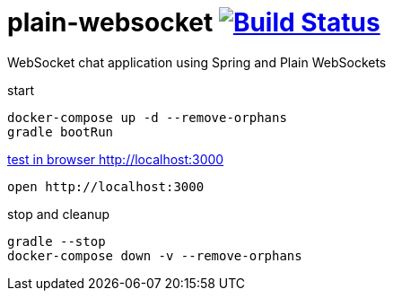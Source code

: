 = plain-websocket image:https://travis-ci.org/daggerok/reactive-spring.svg?branch=plain-websocket["Build Status", link="https://travis-ci.org/daggerok/reactive-spring"]

WebSocket chat application using Spring and Plain WebSockets

start

[source,bash]
----
docker-compose up -d --remove-orphans
gradle bootRun
----

link:http://localhost:3000[test in browser http://localhost:3000]

[source,bash]
----
open http://localhost:3000
----

stop and cleanup

[source,bash]
----
gradle --stop
docker-compose down -v --remove-orphans
----
